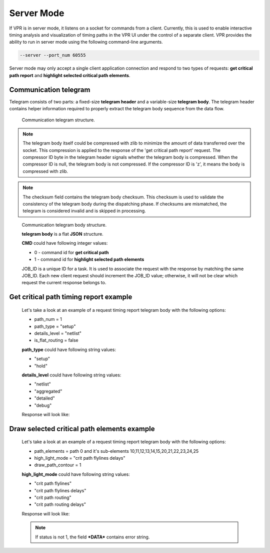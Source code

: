 .. _server_mode:

Server Mode
================

If VPR is in server mode, it listens on a socket for commands from a client. Currently, this is used to enable interactive timing analysis and visualization of timing paths in the VPR UI under the control of a separate client.
VPR provides the ability to run in server mode using the following command-line arguments.

.. code-block:: none

  --server --port_num 60555

Server mode may only accept a single client application connection and respond to two types of requests: **get critical path report** and **highlight selected critical path elements**.

Communication telegram
-------------------------

Telegram consists of two parts: a fixed-size **telegram header** and a variable-size **telegram body**.
The telegram header contains helper information required to properly extract the telegram body sequence from the data flow.

.. _fig_comm_telegram_structure:

.. figure:: comm_telegram_structure.*

    Communication telegram structure.

.. note:: The telegram body itself could be compressed with zlib to minimize the amount of data transferred over the socket.
  This compression is applied to the response of the 'get critical path report' request. The compressor ID byte in the telegram header signals whether the telegram body is compressed.
  When the compressor ID is null, the telegram body is not compressed. If the compressor ID is 'z', it means the body is compressed with zlib.

.. note:: The checksum field contains the telegram body checksum. This checksum is used to validate the consistency of the telegram body during the dispatching phase.
  If checksums are mismatched, the telegram is considered invalid and is skipped in processing.


.. _fig_comm_telegram_body_structure:

.. figure:: comm_telegram_body_structure.*

    Communication telegram body structure.

    **telegram body** is a flat **JSON** structure.

    **CMD** could have following integer values:

    - 0 - command id for **get critical path**
    - 1 - command id for **highlight selected path elements**

    JOB_ID is a unique ID for a task. It is used to associate the request with the response by matching the same JOB_ID. Each new client request should increment the JOB_ID value; otherwise, it will not be clear which request the current response belongs to.


Get critical path timing report example
---------------------------------------

  Let's take a look at an example of a request timing report telegram body with the following options:

  - path_num = 1
  - path_type = "setup"
  - details_level = "netlist"
  - is_flat_routing = false

  .. code-block:: json
      :caption: telegram body **REQUEST** example
      :linenos:

      {
        "JOB_ID": "1",
        "CMD": "0",
        "OPTIONS": "int:path_num:1;string:path_type:setup;string:details_level:netlist;bool:is_flat_routing:0"
      }

  **path_type** could have following string values:

  - "setup"
  - "hold"

  **details_level** could have following string values:

  - "netlist"
  - "aggregated"
  - "detailed"
  - "debug"

  Response will look like:

  .. code-block:: json
      :caption: telegram body **RESPONSE** example
      :linenos:

      {
        "JOB_ID": "1",
        "CMD": "0",
        "OPTIONS": "int:path_num:1;string:path_type:setup;string:details_level:netlist;bool:is_flat_routing:0",
        "DATA": "
          #Timing report of worst 1 path(s)
          # Unit scale: 1e-09 seconds
          # Output precision: 3

          #Path 1
          Startpoint: count[1].Q[0] (dffsre clocked by clk)
          Endpoint  : count[13].D[0] (dffsre clocked by clk)
          Path Type : setup

          Point                                                                       Incr      Path
          ------------------------------------------------------------------------------------------
          clock clk (rise edge)                                                      0.000     0.000
          clock source latency                                                       0.000     0.000
          clk.inpad[0] (.input)                                                      0.000     0.000
          count[1].C[0] (dffsre)                                                     0.715     0.715
          count[1].Q[0] (dffsre) [clock-to-output]                                   0.286     1.001
          count_adder_carry_p_cout[2].p[0] (adder_carry)                             0.573     1.574
          count_adder_carry_p_cout[2].cout[0] (adder_carry)                          0.068     1.642
          count_adder_carry_p_cout[3].cin[0] (adder_carry)                           0.043     1.685
          count_adder_carry_p_cout[3].cout[0] (adder_carry)                          0.070     1.755
          count_adder_carry_p_cout[4].cin[0] (adder_carry)                           0.053     1.808
          count_adder_carry_p_cout[4].cout[0] (adder_carry)                          0.070     1.877
          count_adder_carry_p_cout[5].cin[0] (adder_carry)                           0.043     1.921
          count_adder_carry_p_cout[5].cout[0] (adder_carry)                          0.070     1.990
          count_adder_carry_p_cout[6].cin[0] (adder_carry)                           0.053     2.043
          count_adder_carry_p_cout[6].cout[0] (adder_carry)                          0.070     2.113
          count_adder_carry_p_cout[7].cin[0] (adder_carry)                           0.043     2.156
          count_adder_carry_p_cout[7].cout[0] (adder_carry)                          0.070     2.226
          count_adder_carry_p_cout[8].cin[0] (adder_carry)                           0.053     2.279
          count_adder_carry_p_cout[8].cout[0] (adder_carry)                          0.070     2.348
          count_adder_carry_p_cout[9].cin[0] (adder_carry)                           0.043     2.391
          count_adder_carry_p_cout[9].cout[0] (adder_carry)                          0.070     2.461
          count_adder_carry_p_cout[10].cin[0] (adder_carry)                          0.053     2.514
          count_adder_carry_p_cout[10].cout[0] (adder_carry)                         0.070     2.584
          count_adder_carry_p_cout[11].cin[0] (adder_carry)                          0.043     2.627
          count_adder_carry_p_cout[11].cout[0] (adder_carry)                         0.070     2.696
          count_adder_carry_p_cout[12].cin[0] (adder_carry)                          0.053     2.749
          count_adder_carry_p_cout[12].cout[0] (adder_carry)                         0.070     2.819
          count_adder_carry_p_cout[13].cin[0] (adder_carry)                          0.043     2.862
          count_adder_carry_p_cout[13].cout[0] (adder_carry)                         0.070     2.932
          count_adder_carry_p_cout[14].cin[0] (adder_carry)                          0.053     2.985
          count_adder_carry_p_cout[14].sumout[0] (adder_carry)                       0.040     3.025
          count_dffsre_Q_D[13].in[0] (.names)                                        0.564     3.589
          count_dffsre_Q_D[13].out[0] (.names)                                       0.228     3.818
          count[13].D[0] (dffsre)                                                    0.000     3.818
          data arrival time                                                                    3.818

          clock clk (rise edge)                                                      0.000     0.000
          clock source latency                                                       0.000     0.000
          clk.inpad[0] (.input)                                                      0.000     0.000
          count[13].C[0] (dffsre)                                                    0.715     0.715
          clock uncertainty                                                          0.000     0.715
          cell setup time                                                           -0.057     0.659
          data required time                                                                   0.659
          ------------------------------------------------------------------------------------------
          data required time                                                                   0.659
          data arrival time                                                                   -3.818
          ------------------------------------------------------------------------------------------
          slack (VIOLATED)                                                                    -3.159


          #End of timing report
          #RPT METADATA:
          path_index/clock_launch_path_elements_num/arrival_path_elements_num
          0/2/30
      ",
        "STATUS": "1"
      }

Draw selected critical path elements example
--------------------------------------------

  Let's take a look at an example of a request timing report telegram body with the following options:

  - path_elements = path 0 and it's sub-elements 10,11,12,13,14,15,20,21,22,23,24,25
  - high_light_mode = "crit path flylines delays"
  - draw_path_contour = 1

  .. code-block:: json
      :caption: telegram body **REQUEST** example
      :linenos:

      {
        "JOB_ID": "2",
        "CMD": "1",
        "OPTIONS": "string:path_elements:0#10,11,12,13,14,15,20,21,22,23,24,25;string:high_light_mode:crit path flylines delays;bool:draw_path_contour:1"
      }

  **high_light_mode** could have following string values:

  - "crit path flylines"
  - "crit path flylines delays"
  - "crit path routing"
  - "crit path routing delays"

  Response will look like:

  .. code-block:: json
      :caption: telegram body **RESPONSE** example
      :linenos:

      {
        "JOB_ID": "2",
        "CMD": "1",
        "OPTIONS": "string:path_elements:0#10,11,12,13,14,15,20,21,22,23,24,25;string:high_light_mode:crit path flylines delays;bool:draw_path_contour:1",
        "DATA": "",
        "STATUS": "1"
      }

  .. note:: If status is not 1, the field ***DATA*** contains error string.






